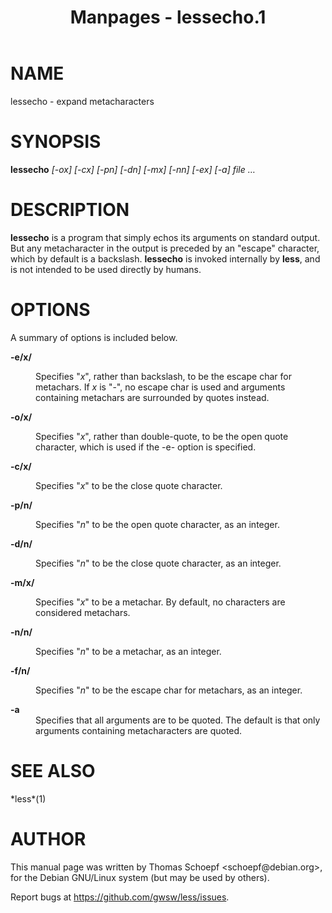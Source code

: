 #+TITLE: Manpages - lessecho.1
* NAME
lessecho - expand metacharacters

* SYNOPSIS
*lessecho* /[-ox] [-cx] [-pn] [-dn] [-mx] [-nn] [-ex] [-a] file .../

* DESCRIPTION
*lessecho* is a program that simply echos its arguments on standard
output. But any metacharacter in the output is preceded by an "escape"
character, which by default is a backslash. *lessecho* is invoked
internally by *less*, and is not intended to be used directly by humans.

* OPTIONS
A summary of options is included below.

- *-e/x/* :: Specifies "/x/", rather than backslash, to be the escape
  char for metachars. If /x/ is "-", no escape char is used and
  arguments containing metachars are surrounded by quotes instead.

- *-o/x/* :: Specifies "/x/", rather than double-quote, to be the open
  quote character, which is used if the -e- option is specified.

- *-c/x/* :: Specifies "/x/" to be the close quote character.

- *-p/n/* :: Specifies "/n/" to be the open quote character, as an
  integer.

- *-d/n/* :: Specifies "/n/" to be the close quote character, as an
  integer.

- *-m/x/* :: Specifies "/x/" to be a metachar. By default, no characters
  are considered metachars.

- *-n/n/* :: Specifies "/n/" to be a metachar, as an integer.

- *-f/n/* :: Specifies "/n/" to be the escape char for metachars, as an
  integer.

- *-a* :: Specifies that all arguments are to be quoted. The default is
  that only arguments containing metacharacters are quoted.

* SEE ALSO
*less*(1)

* AUTHOR
This manual page was written by Thomas Schoepf <schoepf@debian.org>, for
the Debian GNU/Linux system (but may be used by others).

Report bugs at https://github.com/gwsw/less/issues.

